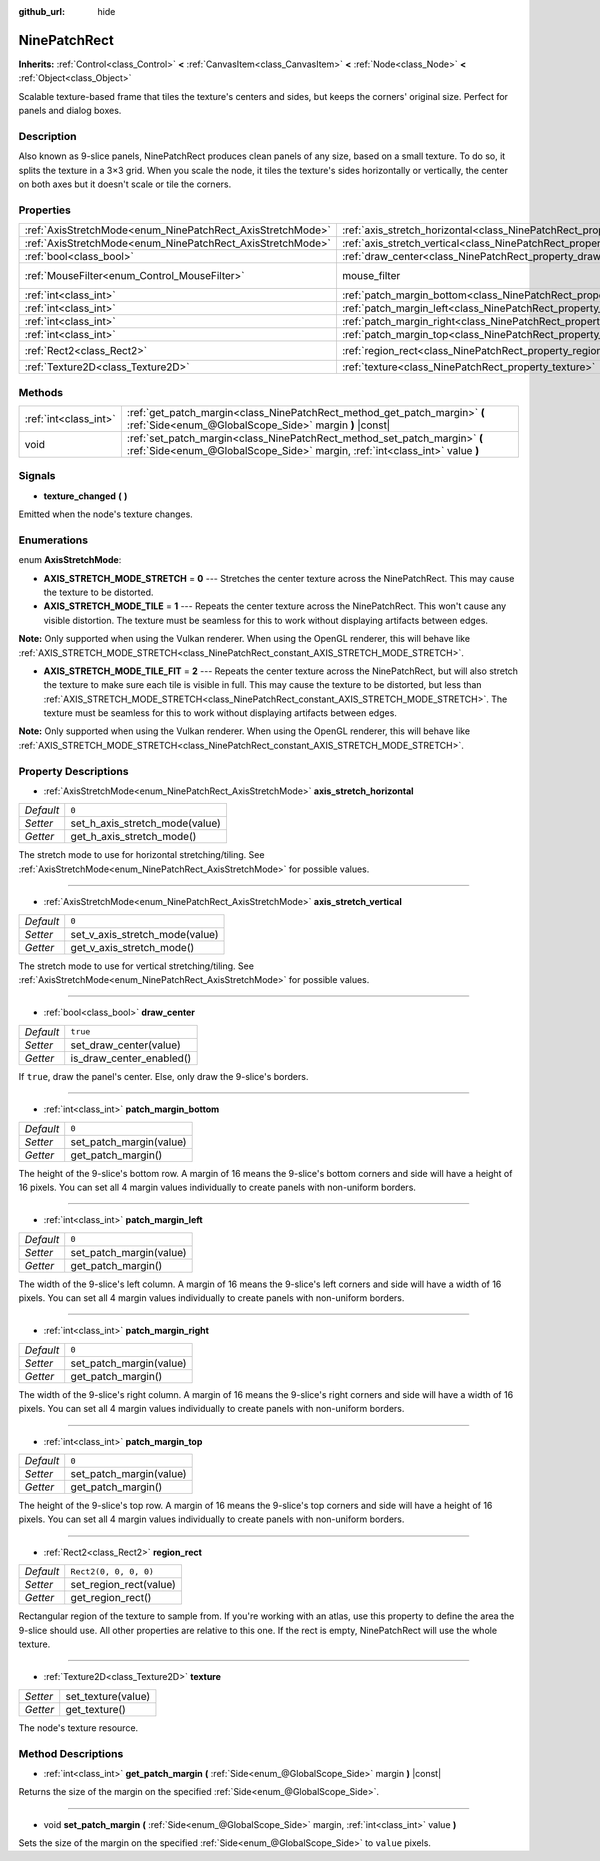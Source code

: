 :github_url: hide

.. Generated automatically by doc/tools/make_rst.py in Godot's source tree.
.. DO NOT EDIT THIS FILE, but the NinePatchRect.xml source instead.
.. The source is found in doc/classes or modules/<name>/doc_classes.

.. _class_NinePatchRect:

NinePatchRect
=============

**Inherits:** :ref:`Control<class_Control>` **<** :ref:`CanvasItem<class_CanvasItem>` **<** :ref:`Node<class_Node>` **<** :ref:`Object<class_Object>`

Scalable texture-based frame that tiles the texture's centers and sides, but keeps the corners' original size. Perfect for panels and dialog boxes.

Description
-----------

Also known as 9-slice panels, NinePatchRect produces clean panels of any size, based on a small texture. To do so, it splits the texture in a 3×3 grid. When you scale the node, it tiles the texture's sides horizontally or vertically, the center on both axes but it doesn't scale or tile the corners.

Properties
----------

+------------------------------------------------------------+--------------------------------------------------------------------------------------+---------------------------+
| :ref:`AxisStretchMode<enum_NinePatchRect_AxisStretchMode>` | :ref:`axis_stretch_horizontal<class_NinePatchRect_property_axis_stretch_horizontal>` | ``0``                     |
+------------------------------------------------------------+--------------------------------------------------------------------------------------+---------------------------+
| :ref:`AxisStretchMode<enum_NinePatchRect_AxisStretchMode>` | :ref:`axis_stretch_vertical<class_NinePatchRect_property_axis_stretch_vertical>`     | ``0``                     |
+------------------------------------------------------------+--------------------------------------------------------------------------------------+---------------------------+
| :ref:`bool<class_bool>`                                    | :ref:`draw_center<class_NinePatchRect_property_draw_center>`                         | ``true``                  |
+------------------------------------------------------------+--------------------------------------------------------------------------------------+---------------------------+
| :ref:`MouseFilter<enum_Control_MouseFilter>`               | mouse_filter                                                                         | ``2`` *(parent override)* |
+------------------------------------------------------------+--------------------------------------------------------------------------------------+---------------------------+
| :ref:`int<class_int>`                                      | :ref:`patch_margin_bottom<class_NinePatchRect_property_patch_margin_bottom>`         | ``0``                     |
+------------------------------------------------------------+--------------------------------------------------------------------------------------+---------------------------+
| :ref:`int<class_int>`                                      | :ref:`patch_margin_left<class_NinePatchRect_property_patch_margin_left>`             | ``0``                     |
+------------------------------------------------------------+--------------------------------------------------------------------------------------+---------------------------+
| :ref:`int<class_int>`                                      | :ref:`patch_margin_right<class_NinePatchRect_property_patch_margin_right>`           | ``0``                     |
+------------------------------------------------------------+--------------------------------------------------------------------------------------+---------------------------+
| :ref:`int<class_int>`                                      | :ref:`patch_margin_top<class_NinePatchRect_property_patch_margin_top>`               | ``0``                     |
+------------------------------------------------------------+--------------------------------------------------------------------------------------+---------------------------+
| :ref:`Rect2<class_Rect2>`                                  | :ref:`region_rect<class_NinePatchRect_property_region_rect>`                         | ``Rect2(0, 0, 0, 0)``     |
+------------------------------------------------------------+--------------------------------------------------------------------------------------+---------------------------+
| :ref:`Texture2D<class_Texture2D>`                          | :ref:`texture<class_NinePatchRect_property_texture>`                                 |                           |
+------------------------------------------------------------+--------------------------------------------------------------------------------------+---------------------------+

Methods
-------

+-----------------------+----------------------------------------------------------------------------------------------------------------------------------------------------------+
| :ref:`int<class_int>` | :ref:`get_patch_margin<class_NinePatchRect_method_get_patch_margin>` **(** :ref:`Side<enum_@GlobalScope_Side>` margin **)** |const|                      |
+-----------------------+----------------------------------------------------------------------------------------------------------------------------------------------------------+
| void                  | :ref:`set_patch_margin<class_NinePatchRect_method_set_patch_margin>` **(** :ref:`Side<enum_@GlobalScope_Side>` margin, :ref:`int<class_int>` value **)** |
+-----------------------+----------------------------------------------------------------------------------------------------------------------------------------------------------+

Signals
-------

.. _class_NinePatchRect_signal_texture_changed:

- **texture_changed** **(** **)**

Emitted when the node's texture changes.

Enumerations
------------

.. _enum_NinePatchRect_AxisStretchMode:

.. _class_NinePatchRect_constant_AXIS_STRETCH_MODE_STRETCH:

.. _class_NinePatchRect_constant_AXIS_STRETCH_MODE_TILE:

.. _class_NinePatchRect_constant_AXIS_STRETCH_MODE_TILE_FIT:

enum **AxisStretchMode**:

- **AXIS_STRETCH_MODE_STRETCH** = **0** --- Stretches the center texture across the NinePatchRect. This may cause the texture to be distorted.

- **AXIS_STRETCH_MODE_TILE** = **1** --- Repeats the center texture across the NinePatchRect. This won't cause any visible distortion. The texture must be seamless for this to work without displaying artifacts between edges.

**Note:** Only supported when using the Vulkan renderer. When using the OpenGL renderer, this will behave like :ref:`AXIS_STRETCH_MODE_STRETCH<class_NinePatchRect_constant_AXIS_STRETCH_MODE_STRETCH>`.

- **AXIS_STRETCH_MODE_TILE_FIT** = **2** --- Repeats the center texture across the NinePatchRect, but will also stretch the texture to make sure each tile is visible in full. This may cause the texture to be distorted, but less than :ref:`AXIS_STRETCH_MODE_STRETCH<class_NinePatchRect_constant_AXIS_STRETCH_MODE_STRETCH>`. The texture must be seamless for this to work without displaying artifacts between edges.

**Note:** Only supported when using the Vulkan renderer. When using the OpenGL renderer, this will behave like :ref:`AXIS_STRETCH_MODE_STRETCH<class_NinePatchRect_constant_AXIS_STRETCH_MODE_STRETCH>`.

Property Descriptions
---------------------

.. _class_NinePatchRect_property_axis_stretch_horizontal:

- :ref:`AxisStretchMode<enum_NinePatchRect_AxisStretchMode>` **axis_stretch_horizontal**

+-----------+--------------------------------+
| *Default* | ``0``                          |
+-----------+--------------------------------+
| *Setter*  | set_h_axis_stretch_mode(value) |
+-----------+--------------------------------+
| *Getter*  | get_h_axis_stretch_mode()      |
+-----------+--------------------------------+

The stretch mode to use for horizontal stretching/tiling. See :ref:`AxisStretchMode<enum_NinePatchRect_AxisStretchMode>` for possible values.

----

.. _class_NinePatchRect_property_axis_stretch_vertical:

- :ref:`AxisStretchMode<enum_NinePatchRect_AxisStretchMode>` **axis_stretch_vertical**

+-----------+--------------------------------+
| *Default* | ``0``                          |
+-----------+--------------------------------+
| *Setter*  | set_v_axis_stretch_mode(value) |
+-----------+--------------------------------+
| *Getter*  | get_v_axis_stretch_mode()      |
+-----------+--------------------------------+

The stretch mode to use for vertical stretching/tiling. See :ref:`AxisStretchMode<enum_NinePatchRect_AxisStretchMode>` for possible values.

----

.. _class_NinePatchRect_property_draw_center:

- :ref:`bool<class_bool>` **draw_center**

+-----------+--------------------------+
| *Default* | ``true``                 |
+-----------+--------------------------+
| *Setter*  | set_draw_center(value)   |
+-----------+--------------------------+
| *Getter*  | is_draw_center_enabled() |
+-----------+--------------------------+

If ``true``, draw the panel's center. Else, only draw the 9-slice's borders.

----

.. _class_NinePatchRect_property_patch_margin_bottom:

- :ref:`int<class_int>` **patch_margin_bottom**

+-----------+-------------------------+
| *Default* | ``0``                   |
+-----------+-------------------------+
| *Setter*  | set_patch_margin(value) |
+-----------+-------------------------+
| *Getter*  | get_patch_margin()      |
+-----------+-------------------------+

The height of the 9-slice's bottom row. A margin of 16 means the 9-slice's bottom corners and side will have a height of 16 pixels. You can set all 4 margin values individually to create panels with non-uniform borders.

----

.. _class_NinePatchRect_property_patch_margin_left:

- :ref:`int<class_int>` **patch_margin_left**

+-----------+-------------------------+
| *Default* | ``0``                   |
+-----------+-------------------------+
| *Setter*  | set_patch_margin(value) |
+-----------+-------------------------+
| *Getter*  | get_patch_margin()      |
+-----------+-------------------------+

The width of the 9-slice's left column. A margin of 16 means the 9-slice's left corners and side will have a width of 16 pixels. You can set all 4 margin values individually to create panels with non-uniform borders.

----

.. _class_NinePatchRect_property_patch_margin_right:

- :ref:`int<class_int>` **patch_margin_right**

+-----------+-------------------------+
| *Default* | ``0``                   |
+-----------+-------------------------+
| *Setter*  | set_patch_margin(value) |
+-----------+-------------------------+
| *Getter*  | get_patch_margin()      |
+-----------+-------------------------+

The width of the 9-slice's right column. A margin of 16 means the 9-slice's right corners and side will have a width of 16 pixels. You can set all 4 margin values individually to create panels with non-uniform borders.

----

.. _class_NinePatchRect_property_patch_margin_top:

- :ref:`int<class_int>` **patch_margin_top**

+-----------+-------------------------+
| *Default* | ``0``                   |
+-----------+-------------------------+
| *Setter*  | set_patch_margin(value) |
+-----------+-------------------------+
| *Getter*  | get_patch_margin()      |
+-----------+-------------------------+

The height of the 9-slice's top row. A margin of 16 means the 9-slice's top corners and side will have a height of 16 pixels. You can set all 4 margin values individually to create panels with non-uniform borders.

----

.. _class_NinePatchRect_property_region_rect:

- :ref:`Rect2<class_Rect2>` **region_rect**

+-----------+------------------------+
| *Default* | ``Rect2(0, 0, 0, 0)``  |
+-----------+------------------------+
| *Setter*  | set_region_rect(value) |
+-----------+------------------------+
| *Getter*  | get_region_rect()      |
+-----------+------------------------+

Rectangular region of the texture to sample from. If you're working with an atlas, use this property to define the area the 9-slice should use. All other properties are relative to this one. If the rect is empty, NinePatchRect will use the whole texture.

----

.. _class_NinePatchRect_property_texture:

- :ref:`Texture2D<class_Texture2D>` **texture**

+----------+--------------------+
| *Setter* | set_texture(value) |
+----------+--------------------+
| *Getter* | get_texture()      |
+----------+--------------------+

The node's texture resource.

Method Descriptions
-------------------

.. _class_NinePatchRect_method_get_patch_margin:

- :ref:`int<class_int>` **get_patch_margin** **(** :ref:`Side<enum_@GlobalScope_Side>` margin **)** |const|

Returns the size of the margin on the specified :ref:`Side<enum_@GlobalScope_Side>`.

----

.. _class_NinePatchRect_method_set_patch_margin:

- void **set_patch_margin** **(** :ref:`Side<enum_@GlobalScope_Side>` margin, :ref:`int<class_int>` value **)**

Sets the size of the margin on the specified :ref:`Side<enum_@GlobalScope_Side>` to ``value`` pixels.

.. |virtual| replace:: :abbr:`virtual (This method should typically be overridden by the user to have any effect.)`
.. |const| replace:: :abbr:`const (This method has no side effects. It doesn't modify any of the instance's member variables.)`
.. |vararg| replace:: :abbr:`vararg (This method accepts any number of arguments after the ones described here.)`
.. |constructor| replace:: :abbr:`constructor (This method is used to construct a type.)`
.. |static| replace:: :abbr:`static (This method doesn't need an instance to be called, so it can be called directly using the class name.)`
.. |operator| replace:: :abbr:`operator (This method describes a valid operator to use with this type as left-hand operand.)`
